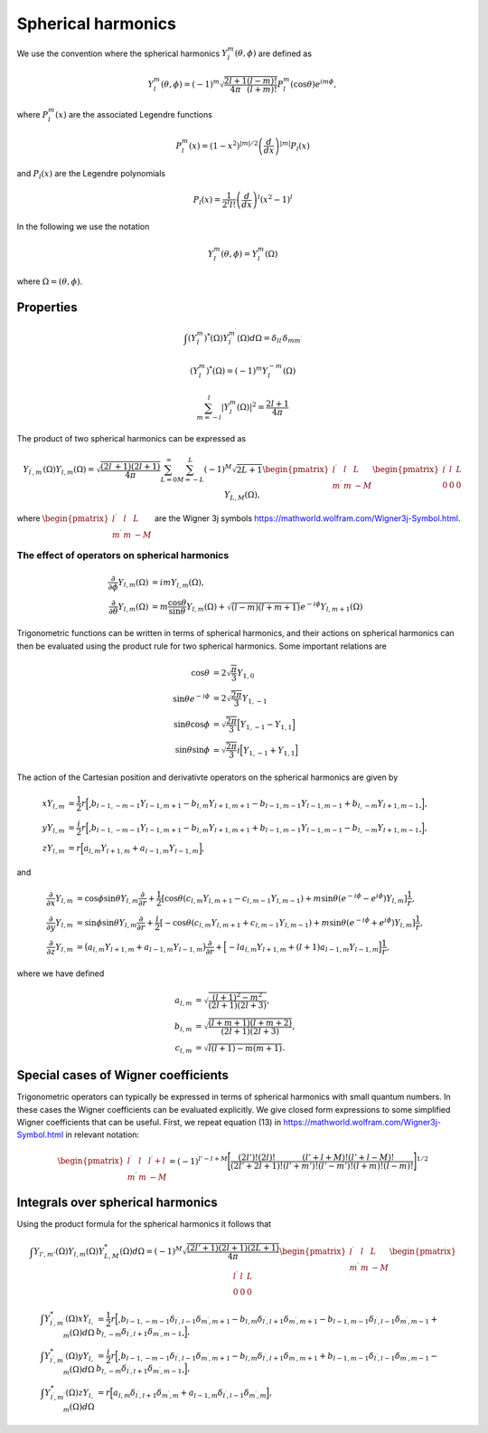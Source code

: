 Spherical harmonics
###################

We use the convention where the spherical harmonics :math:`Y_l^m(\theta, \phi)` are defined as

.. math::

    Y_l^m(\theta, \phi) = (-1)^m\sqrt{\frac{2l+1}{4\pi}\frac{(l-m)!}{(l+m)!}}P_l^m(\cos\theta)e^{im\phi},

where :math:`P_l^m(x)` are the associated Legendre functions

.. math::

    P_l^m(x) = (1-x^2)^{|m|/2} \left(\frac{d}{dx}\right)^{|m|} P_l(x)

and :math:`P_l(x)` are the Legendre polynomials

.. math::

    P_l(x) = \frac{1}{2^l l!} \left( \frac{d}{dx} \right)^l (x^2-1)^l

In the following we use the notation 

.. math::

    Y_l^m(\theta, \phi) = Y_l^m(\Omega)

where :math:`\Omega = (\theta, \phi)`.


Properties
==========

.. math::

    \int (Y_l^m)^*(\Omega)Y_{l^\prime}^{m^\prime}(\Omega) d\Omega = \delta_{l l^\prime}\delta_{m m^\prime}

.. math::

    (Y_l^m)^*(\Omega) = (-1)^{m}Y_l^{-m}(\Omega)

.. math::

    \sum_{m=-l}^l |Y_l^m(\Omega)|^2 = \frac{2l+1}{4 \pi}

The product of two spherical harmonics can be expressed as 

.. math::

    Y_{l^\prime,m^\prime}(\Omega)Y_{l,m}(\Omega) = \sqrt{\frac{(2l^\prime+1)(2l+1)}{4\pi}}\sum_{L=0}^{\infty}\sum_{M=-L}^{L}(-1)^M\sqrt{2L+1}
    \begin{pmatrix}
        l^\prime & l & L \\
        m^\prime & m & -M 
    \end{pmatrix}
    \begin{pmatrix}
        l^\prime & l & L \\
        0 & 0 & 0 
    \end{pmatrix}
    Y_{L,M}(\Omega),

where :math:`\begin{pmatrix} l^\prime & l & L \\ m^\prime & m & -M \end{pmatrix}` are the Wigner 3j symbols https://mathworld.wolfram.com/Wigner3j-Symbol.html.

The effect of operators on spherical harmonics
----------------------------------------------

.. math::

    \frac{\partial}{\partial \phi}Y_{l,m}(\Omega) &= imY_{l,m}(\Omega), \\
    \frac{\partial}{\partial \theta}Y_{l,m}(\Omega) &= m \frac{\cos{\theta}}{\sin{\theta}}Y_{l,m}(\Omega) + \sqrt{(l-m)(l+m+1)}e^{-i\phi}Y_{l,m+1}(\Omega)

Trigonometric functions can be written in terms of spherical harmonics, and their actions on spherical harmonics can then be evaluated using 
the product rule for two spherical harmonics. Some important relations are

.. math::

    \cos{\theta} &= 2\sqrt{\frac{\pi}{3}}Y_{1,0} \\
    \sin{\theta}e^{-i\phi} &= 2\sqrt{\frac{2\pi}{3}}Y_{1,-1} \\
    \sin{\theta}\cos{\phi} &= \sqrt{\frac{2\pi}{3}}\Bigl[ Y_{1,-1} - Y_{1,1} \Bigr] \\
    \sin{\theta}\sin{\phi} &= \sqrt{\frac{2\pi}{3}}i\Bigl[ Y_{1,-1} + Y_{1,1} \Bigr] 

The action of the Cartesian position and derivativte operators on the spherical harmonics are given by

.. math::

    xY_{l,m} &= \frac{1}{2}r\Bigl[\Bigr.b_{l-1,-m-1}Y_{l-1,m+1} - b_{l,m}Y_{l+1,m+1} - b_{l-1,m-1}Y_{l-1,m-1} + b_{l,-m}Y_{l+1,m-1}\Bigl. \Bigr], \\
    yY_{l,m} &= \frac{i}{2}r\Bigl[\Bigr.b_{l-1,-m-1}Y_{l-1,m+1} - b_{l,m}Y_{l+1,m+1} + b_{l-1,m-1}Y_{l-1,m-1} - b_{l,-m}Y_{l+1,m-1}\Bigl. \Bigr], \\
    zY_{l,m} &= r\Bigl[a_{l,m}Y_{l+1,m} + a_{l-1,m}Y_{l-1,m}\Bigr],

and

.. math::
    
    \frac{\partial}{\partial x} Y_{l,m} &= \cos{\phi}\sin{\theta}Y_{l,m}\frac{\partial}{\partial r} 
    + \frac{1}{2} \left[\cos\theta \left( c_{l,m}Y_{l,m+1} - c_{l,m-1}Y_{l,m-1} \right) + m \sin \theta (e^{-i \phi}-e^{i\phi}) Y_{l,m} \right] \frac{1}{r}, \\
    \frac{\partial}{\partial y} Y_{l,m} &= \sin{\phi}\sin{\theta}Y_{l,m}\frac{\partial}{\partial r} 
    + \frac{i}{2} \left[-\cos\theta \left( c_{l,m}Y_{l,m+1} + c_{l,m-1}Y_{l,m-1} \right) + m \sin \theta (e^{-i \phi}+e^{i\phi}) Y_{l,m} \right] \frac{1}{r}, \\
    \frac{\partial}{\partial z} Y_{l,m} &= \bigl(a_{l,m}Y_{l+1,m} + a_{l-1,m}Y_{l-1,m}\bigr)\frac{\partial}{\partial r} 
    + \Bigl[ -la_{l,m}Y_{l+1,m}  + (l+1)a_{l-1,m}Y_{l-1,m}\Bigr] \frac{1}{r},
  
where we have defined 

.. math::

    a_{l,m} &= \sqrt{\frac{(l+1)^2-m^2}{(2l+1)(2l+3)}}, \\
    b_{l,m} &= \sqrt{\frac{(l+m+1)(l+m+2)}{(2l+1)(2l+3)}}, \\
    c_{l,m} &= \sqrt{l(l+1) - m(m+1)}.


Special cases of Wigner coefficients
====================================

Trigonometric operators can typically be expressed in terms of spherical harmonics with small quantum numbers. 
In these cases the Wigner coefficients can be evaluated explicitly. We give closed form expressions to some simplified Wigner coefficients that can be useful. 
First, we repeat equation (13) in https://mathworld.wolfram.com/Wigner3j-Symbol.html in relevant notation:

.. math::
    
   \begin{pmatrix}
        l^\prime & l & l^\prime+l \\
        m^\prime & m & -M 
    \end{pmatrix} 
    = (-1)^{l'-l+M}\Biggl[ \frac{(2l')!(2l)!}{(2l'+2l+1)!}\frac{(l'+l+M)!(l'+l-M)!}{(l'+m')!(l'-m')!(l+m)!(l-m)!} \Biggr]^{1/2}

Integrals over spherical harmonics 
==================================

Using the product formula for the spherical harmonics it follows that 

.. math::

    \int Y_{l',m'}(\Omega) Y_{l,m}(\Omega) Y_{L,M}^*(\Omega) d\Omega = (-1)^M \sqrt{\frac{(2l'+1)(2l+1)(2L+1)}{4\pi}}
    \begin{pmatrix}
        l^\prime & l & L \\
        m^\prime & m & -M 
    \end{pmatrix}
    \begin{pmatrix}
        l^\prime & l & L \\
        0 & 0 & 0 
    \end{pmatrix}


.. math:: 

    \int Y_{l^\prime, m^\prime}^*(\Omega) x Y_{l,m}(\Omega) d\Omega &= \frac{1}{2}r\Bigl[\Bigr.b_{l-1,-m-1}\delta_{l^\prime, l-1}\delta_{m^\prime, m+1} 
    - b_{l,m}\delta_{l^\prime, l+1}\delta_{m^\prime, m+1} 
    - b_{l-1,m-1}\delta_{l^\prime, l-1}\delta_{m^\prime, m-1}
    + b_{l,-m}\delta_{l^\prime, l+1}\delta_{m^\prime, m-1}\Bigl. \Bigr], \\
    \int Y_{l^\prime, m^\prime}^*(\Omega) y Y_{l,m}(\Omega) d\Omega &= \frac{i}{2}r\Bigl[\Bigr.b_{l-1,-m-1}\delta_{l^\prime, l-1}\delta_{m^\prime, m+1}
    - b_{l,m}\delta_{l^\prime, l+1}\delta_{m^\prime, m+1}
    + b_{l-1,m-1}\delta_{l^\prime, l-1}\delta_{m^\prime, m-1} 
    - b_{l,-m}\delta_{l^\prime, l+1}\delta_{m^\prime, m-1} \Bigl. \Bigr], \\
    \int Y_{l^\prime, m^\prime}^*(\Omega) z Y_{l,m}(\Omega) d\Omega &= r\Bigl[a_{l,m}\delta_{l^\prime, l+1}\delta_{m^\prime, m} 
    + a_{l-1,m}\delta_{l^\prime, l-1}\delta_{m^\prime, m}\Bigr],
